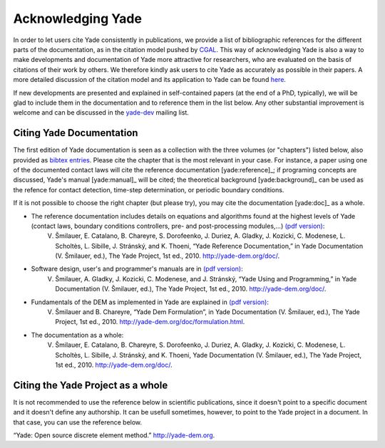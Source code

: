 .. _citing:

##################
Acknowledging Yade
##################

In order to let users cite Yade consistently in publications, we provide a list of bibliographic references for the different parts of the documentation, as in the citation model pushed by `CGAL <http://www.cgal.org/bibliography.html>`_. This way of acknowledging Yade is also a way to make developments and documentation of Yade more attractive for researchers, who are evaluated on the basis of citations of their work by others. We therefore kindly ask users to cite Yade as accurately as possible in their papers. A more detailed discussion of the citation model and its application to Yade can be found `here <https://yade-dem.org/w/images/c/c9/AcknowledgingYADE.pdf>`_.

If new developments are presented and explained in self-contained papers (at the end of a PhD, typically), we will be glad to include them in the documentation and to reference them in the list below. Any other substantial improvement is welcome and can be discussed in the `yade-dev <https://www.yade-dem.org/wiki/Contact>`_ mailing list.

Citing Yade Documentation
^^^^^^^^^^^^^^^^^^^^^^^^^
The first edition of Yade documentation is seen as a collection with the three volumes (or "chapters") listed below, also provided as `bibtex entries <http://bazaar.launchpad.net/~yade-dev/yade/trunk/view/head:/doc/citing_yade.bib>`_. Please cite the chapter that is the most relevant in your case. For instance, a paper using one of the documented contact laws will cite the reference documentation [yade:reference]_; if programing concepts are discussed, Yade's manual [yade:manual]_ will be cited; the theoretical background [yade:background]_ can be used as the refence for contact detection, time-step determination, or periodic boundary conditions.

If it is not possible to choose the right chapter (but please try), you may cite the documentation [yade:doc]_ as a whole.

* The reference documentation includes details on equations and algorithms found at the highest levels of Yade (contact laws, boundary conditions controllers, pre- and post-processing modules,...) `(pdf version) <https://yade-dem.org/w/images/9/98/YadeRefDoc.pdf>`_:
	V. Šmilauer, E. Catalano, B. Chareyre, S. Dorofeenko, J. Duriez, A. Gladky, J. Kozicki, C. Modenese, L. Scholtès, L. Sibille, J. Stránský, and K. Thoeni, “Yade Reference Documentation,” in Yade Documentation (V. Šmilauer, ed.), The Yade Project, 1st ed., 2010. http://yade-dem.org/doc/.

* Software design, user's and programmer's manuals are in `(pdf version) <https://yade-dem.org/w/images/0/09/YadeManuals.pdf>`_:
	V. Šmilauer, A. Gladky, J. Kozicki, C. Modenese, and J. Stránský, “Yade Using and Programming,” in Yade Documentation (V. Šmilauer, ed.), The Yade Project, 1st ed., 2010. http://yade-dem.org/doc/.

* Fundamentals of the DEM as implemented in Yade are explained in `(pdf version) <https://yade-dem.org/w/images/e/e0/YadeFormulation.pdf>`_:
	V. Šmilauer and B. Chareyre, “Yade Dem Formulation”, in Yade Documentation (V. Šmilauer, ed.), The Yade Project, 1st ed., 2010. http://yade-dem.org/doc/formulation.html.

* The documentation as a whole:
	V. Šmilauer, E. Catalano, B. Chareyre, S. Dorofeenko, J. Duriez, A. Gladky, J. Kozicki, C. Modenese, L. Scholtès, L. Sibille, J. Stránský, and K. Thoeni, Yade Documentation (V. Šmilauer, ed.), The Yade Project, 1st ed., 2010. http://yade-dem.org/doc/.


Citing the Yade Project as a whole
^^^^^^^^^^^^^^^^^^^^^^^^^^^^^^^^^^
It is not recommended to use the reference below in scientific publications, since it doesn't point to a specific document and it doesn't define any authorship. It can be usefull sometimes, however, to point to the Yade project in a document. In that case, you can use the reference below.

“Yade: Open source discrete element method.” http://yade-dem.org.


